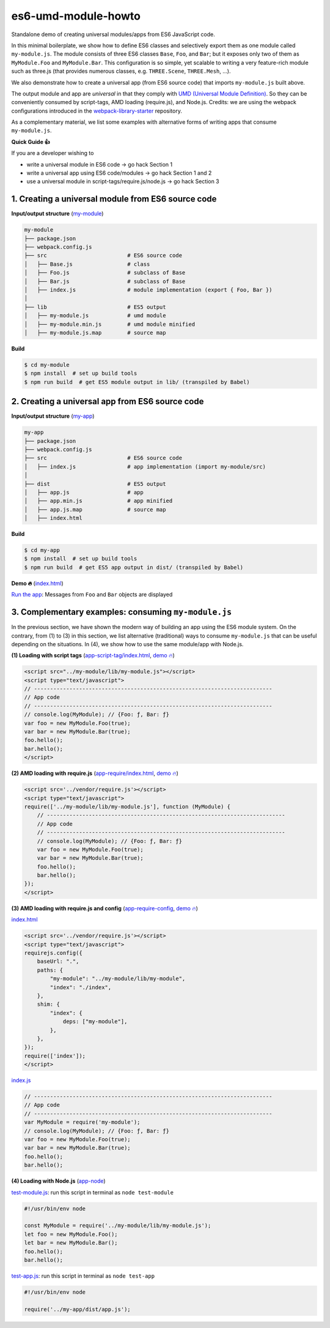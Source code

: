 
es6-umd-module-howto
====================

Standalone demo of creating universal modules/apps from ES6 JavaScript code.

In this minimal boilerplate, we show how to define ES6 classes and selectively export them
as one module called ``my-module.js``.  The module consists of three ES6 classes
``Base``, ``Foo``, and ``Bar``; but it exposes only two of them as ``MyModule.Foo`` and ``MyModule.Bar``.
This configuration is so simple, yet scalable to writing a very feature-rich module
such as three.js (that provides numerous classes, e.g. ``THREE.Scene``, ``THREE.Mesh``, ...).

We also demonstrate how to create a universal app (from ES6 source code) that imports ``my-module.js`` built above.

The output module and app are *universal* in that they comply with `UMD (Universal Module Definition)`_.
So they can be conveniently consumed by script-tags, AMD loading (require.js), and Node.js.  Credits: we are using the webpack configurations introduced
in the `webpack-library-starter`_ repository.

.. _UMD (Universal Module Definition): https://github.com/umdjs/umd
.. _webpack-library-starter: https://github.com/krasimir/webpack-library-starter

As a complementary material, we list some examples with alternative forms of writing apps
that consume ``my-module.js``.

**Quick Guide 👍**

If you are a developer wishing to

- write a universal module in ES6 code -> go hack Section 1
- write a universal app using ES6 code/modules -> go hack Section 1 and 2
- use a universal module in script-tags/require.js/node.js -> go hack Section 3

1. Creating a universal module from ES6 source code
---------------------------------------------------

**Input/output structure** (`my-module <https://github.com/w3reality/es6-umd-module-howto/tree/master/my-module>`__)


.. code::

   my-module
   ├── package.json
   ├── webpack.config.js
   ├── src                         # ES6 source code
   │   ├── Base.js                 # class 
   │   ├── Foo.js                  # subclass of Base
   │   ├── Bar.js                  # subclass of Base
   │   ├── index.js                # module implementation (export { Foo, Bar })
   │
   ├── lib                         # ES5 output
   │   ├── my-module.js            # umd module
   │   ├── my-module.min.js        # umd module minified
   │   ├── my-module.js.map        # source map

**Build**
   
.. code::

   $ cd my-module
   $ npm install  # set up build tools
   $ npm run build  # get ES5 module output in lib/ (transpiled by Babel)

   
2. Creating a universal app from ES6 source code
------------------------------------------------

**Input/output structure** (`my-app <https://github.com/w3reality/es6-umd-module-howto/tree/master/my-app>`__)

.. code::

   my-app
   ├── package.json
   ├── webpack.config.js
   ├── src                         # ES6 source code
   │   ├── index.js                # app implementation (import my-module/src)
   │
   ├── dist                        # ES5 output
   │   ├── app.js                  # app
   │   ├── app.min.js              # app minified
   │   ├── app.js.map              # source map
   │   ├── index.html              

**Build**

.. code::

   $ cd my-app
   $ npm install  # set up build tools
   $ npm run build  # get ES5 app output in dist/ (transpiled by Babel)

**Demo 🔥** (`index.html <https://github.com/w3reality/es6-umd-module-howto/blob/master/my-app/dist/index.html>`__)

`Run the app`_: Messages from ``Foo`` and ``Bar`` objects are displayed

.. _Run the app: https://w3reality.github.io/es6-umd-module-howto/my-app/dist/index.html
   

3. Complementary examples: consuming ``my-module.js``
-----------------------------------------------------

In the previous section, we have shown the modern way of building an app using
the ES6 module system.  On the contrary, from (1) to (3) in this section, we
list alternative (traditional) ways to consume ``my-module.js`` that can be
useful depending on the situations.  In (4), we show how to use the same
module/app with Node.js.

**(1) Loading with script tags** (`app-script-tag/index.html <https://github.com/w3reality/es6-umd-module-howto/blob/master/app-script-tag/index.html>`__, `demo 🔥 <https://w3reality.github.io/es6-umd-module-howto/app-script-tag/index.html>`__)

.. code::

    <script src="../my-module/lib/my-module.js"></script>
    <script type="text/javascript">
    // --------------------------------------------------------------------------
    // App code
    // --------------------------------------------------------------------------
    // console.log(MyModule); // {Foo: ƒ, Bar: ƒ}
    var foo = new MyModule.Foo(true);
    var bar = new MyModule.Bar(true);
    foo.hello();
    bar.hello();
    </script>
  
**(2) AMD loading with require.js** (`app-require/index.html <https://github.com/w3reality/es6-umd-module-howto/blob/master/app-require/index.html>`__, `demo 🔥 <https://w3reality.github.io/es6-umd-module-howto/app-require/index.html>`__)

.. code::

    <script src='../vendor/require.js'></script>
    <script type="text/javascript">
    require(['../my-module/lib/my-module.js'], function (MyModule) {
        // --------------------------------------------------------------------------
        // App code
        // --------------------------------------------------------------------------
        // console.log(MyModule); // {Foo: ƒ, Bar: ƒ}
        var foo = new MyModule.Foo(true);
        var bar = new MyModule.Bar(true);
        foo.hello();
        bar.hello();
    });
    </script>


**(3) AMD loading with require.js and config** (`app-require-config <https://github.com/w3reality/es6-umd-module-howto/tree/master/app-require-config>`__, `demo 🔥 <https://w3reality.github.io/es6-umd-module-howto/app-require-config/index.html>`__)

`index.html <https://github.com/w3reality/es6-umd-module-howto/blob/master/app-require-config/index.html>`__

.. code::

    <script src='../vendor/require.js'></script>
    <script type="text/javascript">
    requirejs.config({
        baseUrl: ".",
        paths: {
            "my-module": "../my-module/lib/my-module",
            "index": "./index",
        },
        shim: {
            "index": {
                deps: ["my-module"],
            },
        },
    });
    require(['index']);
    </script>

`index.js <https://github.com/w3reality/es6-umd-module-howto/blob/master/app-require-config/index.js>`__

.. code::

   // --------------------------------------------------------------------------
   // App code
   // --------------------------------------------------------------------------
   var MyModule = require('my-module');
   // console.log(MyModule); // {Foo: ƒ, Bar: ƒ}
   var foo = new MyModule.Foo(true);
   var bar = new MyModule.Bar(true);
   foo.hello();
   bar.hello();

**(4) Loading with Node.js** (`app-node <https://github.com/w3reality/es6-umd-module-howto/tree/master/app-node>`__)

`test-module.js <https://github.com/w3reality/es6-umd-module-howto/blob/master/app-node/test-module.js>`__: run this script in terminal as ``node test-module``

.. code::

   #!/usr/bin/env node
   
   const MyModule = require('../my-module/lib/my-module.js');
   let foo = new MyModule.Foo();
   let bar = new MyModule.Bar();
   foo.hello();
   bar.hello();
  
`test-app.js <https://github.com/w3reality/es6-umd-module-howto/blob/master/app-node/test-app.js>`__: run this script in terminal as ``node test-app``

.. code::

   #!/usr/bin/env node
   
   require('../my-app/dist/app.js');

   
